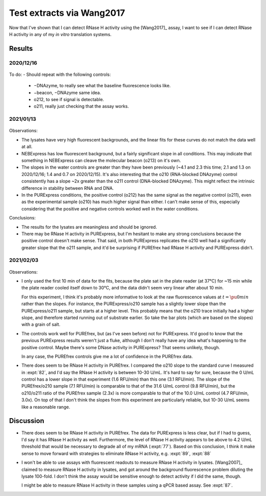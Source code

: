 **************************
Test extracts via Wang2017
**************************

Now that I've shown that I can detect RNase H activity using the [Wang2017]_ 
assay, I want to see if I can detect RNase H activity in any of my *in vitro* 
translation systems.

Results
=======

2020/12/16
----------
.. protocol:: 20201216_detect_rnase_h.txt

.. figure:: 20201216_test_extracts_for_rnase_h_fits.svg
.. figure:: 20201216_test_extracts_for_rnase_h_slopes.svg

To do:
- Should repeat with the following controls:
  - −DNAzyme, to really see what the baseline fluorescence looks like.
  - −beacon, −DNAzyme same idea.
  - o212, to see if signal is detectable.
  - o211, really just checking that the assay works.

2021/01/13
----------
.. protocol:: 20210113_detect_rnase_h.txt

.. figure:: 20210113_test_extracts_for_rnase_h_fits.svg
.. figure:: 20210113_test_extracts_for_rnase_h_slopes.svg

Observations:

- The lysates have very high fluorescent backgrounds, and the linear fits for 
  these curves do not match the data well at all.

- NEBExpress has low fluorescent background, but a fairly significant slope in 
  all conditions.  This may indicate that something in NEBExpress can cleave 
  the molecular beacon (o213) on it's own.

- The slopes in the water controls are greater than they have been previously 
  (~4.1 and 2.3 this time; 2.1 and 1.3 on 2020/12/16; 1.4 and 0.7 on 
  2020/12/15).  It's also interesting that the o210 (RNA-blocked DNAzyme) 
  control consistently has a slope ~2x greater than the o211 control 
  (DNA-blocked DNAzyme).  This might reflect the intrinsic difference in 
  stability between RNA and DNA.

- In the PURExpress conditions, the positive control (o212) has the same signal 
  as the negative control (o211), even as the experimental sample (o210) has 
  much higher signal than either.  I can't make sense of this, especially 
  considering that the positive and negative controls worked well in the water 
  conditions.


Conclusions:

- The results for the lysates are meaningless and should be ignored.

- There may be RNase H activity in PURExpress, but I'm hesitant to make any 
  strong conclusions because the positive control doesn't make sense.  That 
  said, in both PURExpress replicates the o210 well had a significantly greater 
  slope that the o211 sample, and it'd be surprising if PUREfrex had RNase H 
  activity and PURExpress didn't.

2021/02/03
----------
.. protocol:: 20210203_detect_rnase_h.txt

.. figure:: 20210203_test_extracts_for_rnase_h_fits.svg
.. figure:: 20210203_test_extracts_for_rnase_h_slopes.svg

Observations:

- I only used the first 10 min of data for the fits, because the plate sat in 
  the plate reader (at 37°C) for ~15 min while the plate reader cooled itself 
  down to 30°C, and the data didn't seem very linear after about 10 min.

  For this experiment, I think it's probably more informative to look at the 
  raw fluorescence values at :math:`t=\pu{0 min}` rather than the slopes.  For 
  instance, the PURExpress/o210 sample has a slightly lower slope than the 
  PURExpress/o211 sample, but starts at a higher level.  This probably means 
  that the o210 trace initially had a higher slope, and therefore started 
  running out of substrate earlier.  So take the bar plots (which are based on 
  the slopes) with a grain of salt.

- The controls work well for PUREfrex, but (as I've seen before) not for 
  PURExpress.  It'd good to know that the previous PURExpress results weren't 
  just a fluke, although I don't really have any idea what's happening to the 
  positive control.  Maybe there's some DNase activity in PURExpress?  That 
  seems unlikely, though.
  
  In any case, the PUREfrex controls give me a lot of confidence in the 
  PUREfrex data.  

- There does seem to be RNase H activity in PUREfrex.  I compared the o210 
  slope to the standard curve I measured in :expt:`82`, and I'd say the RNase H 
  activity is between 10-30 U/mL.  It's hard to say for sure, because the 0 
  U/mL control has a lower slope in that experiment (1.6 RFU/min) than this one 
  (3.1 RFU/min).  The slope of the PUREfrex/o210 sample (7.1 RFU/min) is 
  comparable to that of the 31.6 U/mL control (9.8 RFU/min), but the o210/o211 
  ratio of the PUREfrex sample (2.3x) is more comparable to that of the 10.0 
  U/mL control (4.7 RFU/min, 3.0x).  On top of that I don't think the slopes 
  from this experiment are particularly reliable, but 10-30 U/mL seems like a 
  reasonable range.

Discussion
==========
- There does seem to be RNase H activity in PUREfrex.  The data for PURExpress 
  is less clear, but if I had to guess, I'd say it has RNase H activity as 
  well.  Furthermore, the level of RNase H activity appears to be above to 4.2 
  U/mL threshold that would be necessary to degrade all of my mRNA 
  (:expt:`77`).  Based on this conclusion, I think it make sense to move 
  forward with strategies to eliminate RNase H activity, e.g. :expt:`89`, 
  :expt:`88`

- I won't be able to use assays with fluorescent readouts to measure RNase H 
  activity in lysates.  [Wang2007]_ claimed to measure RNase H activity in 
  lysates, and got around the background fluorescence problem diluting the 
  lysate 100-fold.  I don't think the assay would be sensitive enough to detect 
  activity if I did the same, though.

  I might be able to measure RNase H activity in these samples using a qPCR 
  based assay.  See :expt:`87`.
